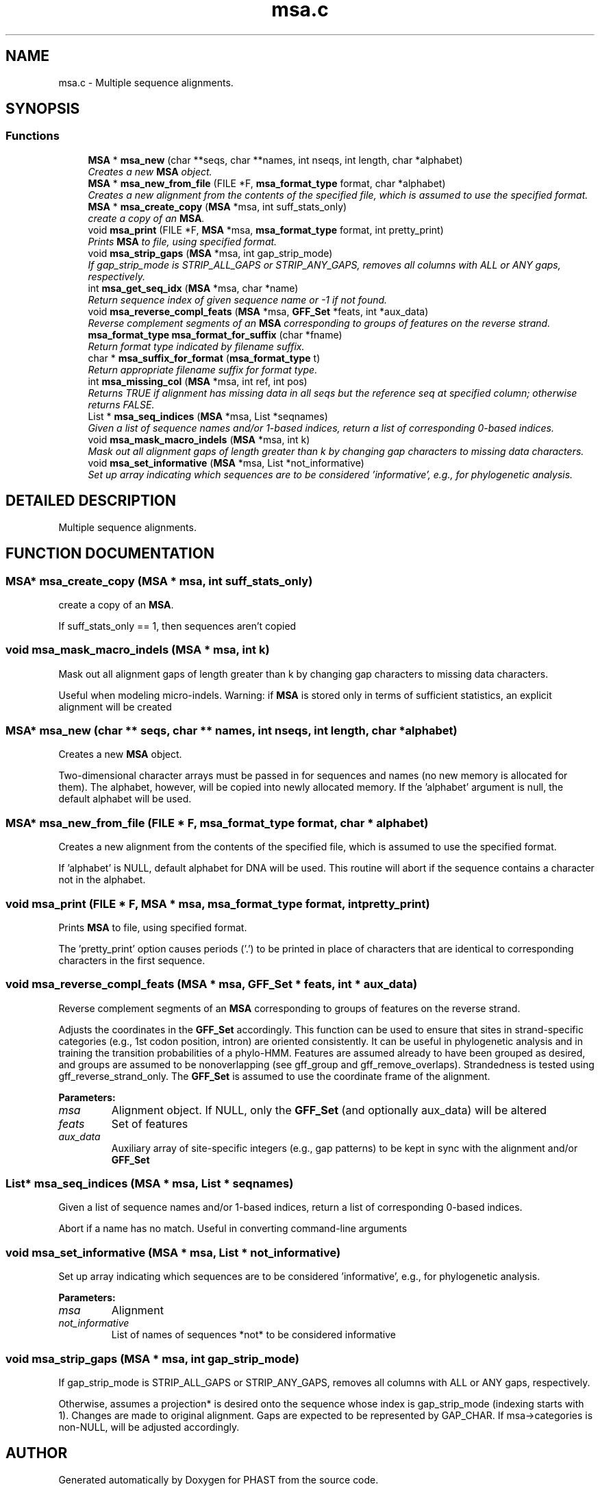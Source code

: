 .TH "msa.c" 3 "24 Jun 2005" "PHAST" \" -*- nroff -*-
.ad l
.nh
.SH NAME
msa.c \- Multiple sequence alignments. 
.SH SYNOPSIS
.br
.PP
.SS "Functions"

.in +1c
.ti -1c
.RI "\fBMSA\fP * \fBmsa_new\fP (char **seqs, char **names, int nseqs, int length, char *alphabet)"
.br
.RI "\fICreates a new \fBMSA\fP object.\fP"
.ti -1c
.RI "\fBMSA\fP * \fBmsa_new_from_file\fP (FILE *F, \fBmsa_format_type\fP format, char *alphabet)"
.br
.RI "\fICreates a new alignment from the contents of the specified file, which is assumed to use the specified format.\fP"
.ti -1c
.RI "\fBMSA\fP * \fBmsa_create_copy\fP (\fBMSA\fP *msa, int suff_stats_only)"
.br
.RI "\fIcreate a copy of an \fBMSA\fP.\fP"
.ti -1c
.RI "void \fBmsa_print\fP (FILE *F, \fBMSA\fP *msa, \fBmsa_format_type\fP format, int pretty_print)"
.br
.RI "\fIPrints \fBMSA\fP to file, using specified format.\fP"
.ti -1c
.RI "void \fBmsa_strip_gaps\fP (\fBMSA\fP *msa, int gap_strip_mode)"
.br
.RI "\fIIf gap_strip_mode is STRIP_ALL_GAPS or STRIP_ANY_GAPS, removes all columns with ALL or ANY gaps, respectively.\fP"
.ti -1c
.RI "int \fBmsa_get_seq_idx\fP (\fBMSA\fP *msa, char *name)"
.br
.RI "\fIReturn sequence index of given sequence name or -1 if not found.\fP"
.ti -1c
.RI "void \fBmsa_reverse_compl_feats\fP (\fBMSA\fP *msa, \fBGFF_Set\fP *feats, int *aux_data)"
.br
.RI "\fIReverse complement segments of an \fBMSA\fP corresponding to groups of features on the reverse strand.\fP"
.ti -1c
.RI "\fBmsa_format_type\fP \fBmsa_format_for_suffix\fP (char *fname)"
.br
.RI "\fIReturn format type indicated by filename suffix.\fP"
.ti -1c
.RI "char * \fBmsa_suffix_for_format\fP (\fBmsa_format_type\fP t)"
.br
.RI "\fIReturn appropriate filename suffix for format type.\fP"
.ti -1c
.RI "int \fBmsa_missing_col\fP (\fBMSA\fP *msa, int ref, int pos)"
.br
.RI "\fIReturns TRUE if alignment has missing data in all seqs but the reference seq at specified column; otherwise returns FALSE.\fP"
.ti -1c
.RI "List * \fBmsa_seq_indices\fP (\fBMSA\fP *msa, List *seqnames)"
.br
.RI "\fIGiven a list of sequence names and/or 1-based indices, return a list of corresponding 0-based indices.\fP"
.ti -1c
.RI "void \fBmsa_mask_macro_indels\fP (\fBMSA\fP *msa, int k)"
.br
.RI "\fIMask out all alignment gaps of length greater than k by changing gap characters to missing data characters.\fP"
.ti -1c
.RI "void \fBmsa_set_informative\fP (\fBMSA\fP *msa, List *not_informative)"
.br
.RI "\fISet up array indicating which sequences are to be considered 'informative', e.g., for phylogenetic analysis.\fP"
.in -1c
.SH "DETAILED DESCRIPTION"
.PP 
Multiple sequence alignments.
.PP
.PP
.SH "FUNCTION DOCUMENTATION"
.PP 
.SS "\fBMSA\fP* msa_create_copy (\fBMSA\fP * msa, int suff_stats_only)"
.PP
create a copy of an \fBMSA\fP.
.PP
If suff_stats_only == 1, then sequences aren't copied 
.SS "void msa_mask_macro_indels (\fBMSA\fP * msa, int k)"
.PP
Mask out all alignment gaps of length greater than k by changing gap characters to missing data characters.
.PP
Useful when modeling micro-indels. Warning: if \fBMSA\fP is stored only in terms of sufficient statistics, an explicit alignment will be created 
.SS "\fBMSA\fP* msa_new (char ** seqs, char ** names, int nseqs, int length, char * alphabet)"
.PP
Creates a new \fBMSA\fP object.
.PP
Two-dimensional character arrays must be passed in for sequences and names (no new memory is allocated for them). The alphabet, however, will be copied into newly allocated memory. If the 'alphabet' argument is null, the default alphabet will be used. 
.SS "\fBMSA\fP* msa_new_from_file (FILE * F, \fBmsa_format_type\fP format, char * alphabet)"
.PP
Creates a new alignment from the contents of the specified file, which is assumed to use the specified format.
.PP
If 'alphabet' is NULL, default alphabet for DNA will be used. This routine will abort if the sequence contains a character not in the alphabet. 
.SS "void msa_print (FILE * F, \fBMSA\fP * msa, \fBmsa_format_type\fP format, int pretty_print)"
.PP
Prints \fBMSA\fP to file, using specified format.
.PP
The 'pretty_print' option causes periods ('.') to be printed in place of characters that are identical to corresponding characters in the first sequence. 
.SS "void msa_reverse_compl_feats (\fBMSA\fP * msa, \fBGFF_Set\fP * feats, int * aux_data)"
.PP
Reverse complement segments of an \fBMSA\fP corresponding to groups of features on the reverse strand.
.PP
Adjusts the coordinates in the \fBGFF_Set\fP accordingly. This function can be used to ensure that sites in strand-specific categories (e.g., 1st codon position, intron) are oriented consistently. It can be useful in phylogenetic analysis and in training the transition probabilities of a phylo-HMM. Features are assumed already to have been grouped as desired, and groups are assumed to be nonoverlapping (see gff_group and gff_remove_overlaps). Strandedness is tested using gff_reverse_strand_only. The \fBGFF_Set\fP is assumed to use the coordinate frame of the alignment. 
.PP
\fBParameters: \fP
.in +1c
.TP
\fB\fImsa\fP\fP
Alignment object. If NULL, only the \fBGFF_Set\fP (and optionally aux_data) will be altered 
.TP
\fB\fIfeats\fP\fP
Set of features 
.TP
\fB\fIaux_data\fP\fP
Auxiliary array of site-specific integers (e.g., gap patterns) to be kept in sync with the alignment and/or \fBGFF_Set\fP 
.SS "List* msa_seq_indices (\fBMSA\fP * msa, List * seqnames)"
.PP
Given a list of sequence names and/or 1-based indices, return a list of corresponding 0-based indices.
.PP
Abort if a name has no match. Useful in converting command-line arguments 
.SS "void msa_set_informative (\fBMSA\fP * msa, List * not_informative)"
.PP
Set up array indicating which sequences are to be considered 'informative', e.g., for phylogenetic analysis.
.PP
\fBParameters: \fP
.in +1c
.TP
\fB\fImsa\fP\fP
Alignment 
.TP
\fB\fInot_informative\fP\fP
List of names of sequences *not* to be considered informative 
.SS "void msa_strip_gaps (\fBMSA\fP * msa, int gap_strip_mode)"
.PP
If gap_strip_mode is STRIP_ALL_GAPS or STRIP_ANY_GAPS, removes all columns with ALL or ANY gaps, respectively.
.PP
Otherwise, assumes a projection* is desired onto the sequence whose index is gap_strip_mode (indexing starts with 1). Changes are made to original alignment. Gaps are expected to be represented by GAP_CHAR. If msa->categories is non-NULL, will be adjusted accordingly. 
.SH "AUTHOR"
.PP 
Generated automatically by Doxygen for PHAST from the source code.
